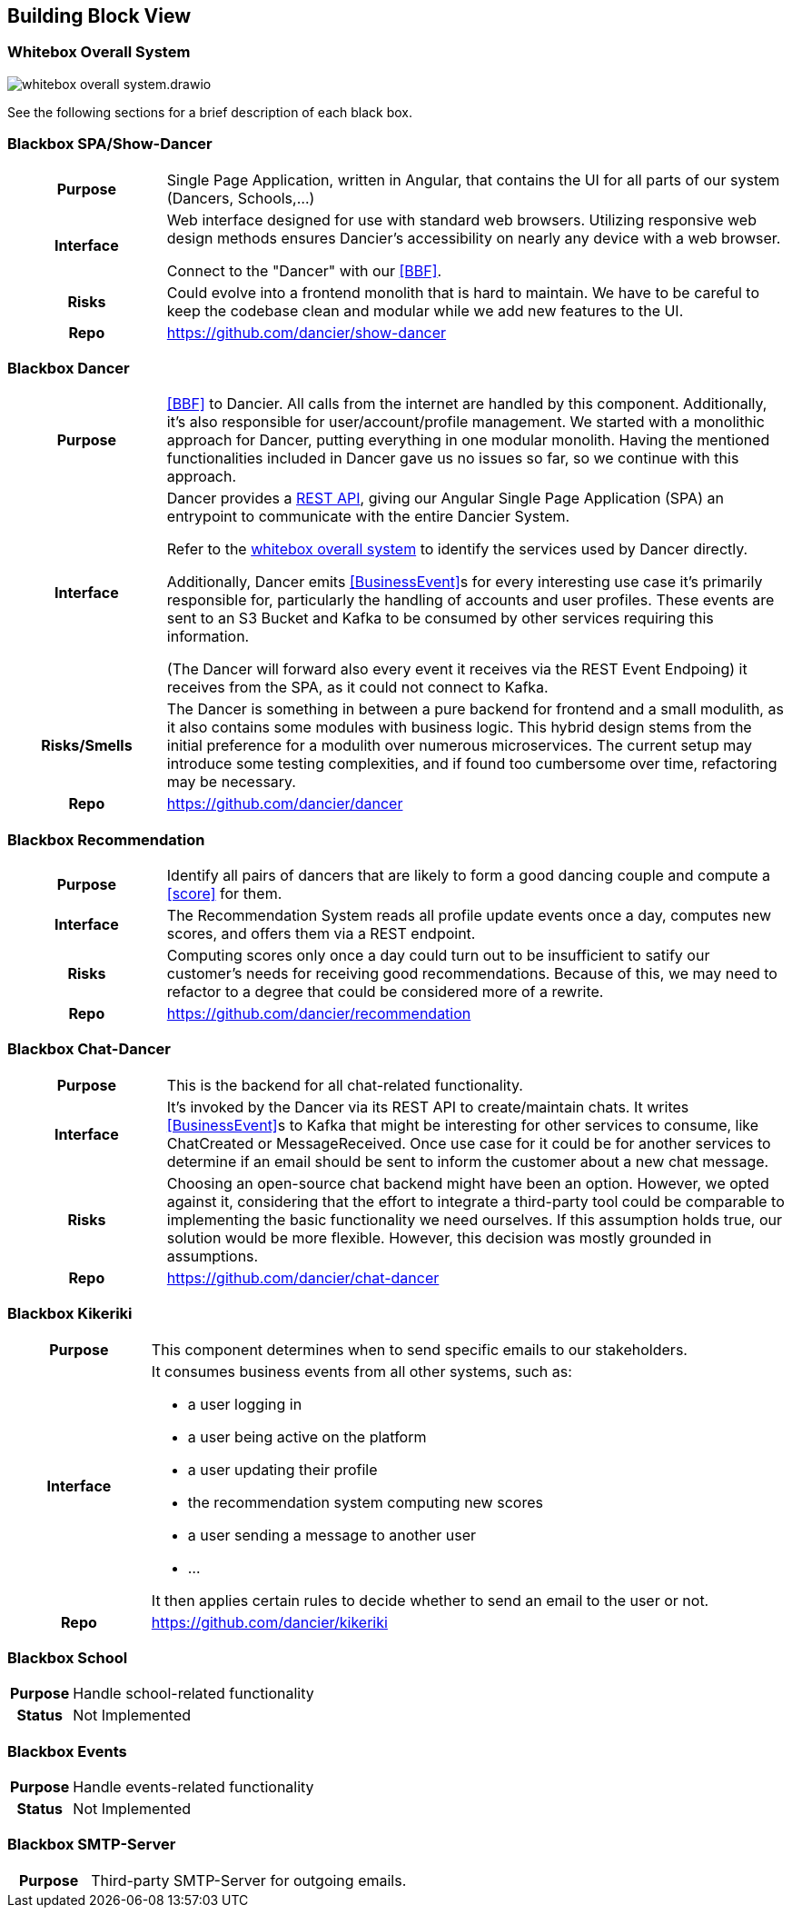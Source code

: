 //:imagesdir: ../images

[[section-building-block-view]]

== Building Block View

=== Whitebox Overall System

image:whitebox-overall-system.drawio.svg[]


See the following sections for a brief description of each black box.

=== Blackbox SPA/Show-Dancer

[cols="h,4", stripes=none]
|===
|Purpose
|Single Page Application, written in Angular, that contains the UI for all parts of our system (Dancers, Schools,…​)

|Interface
|Web interface designed for use with standard web browsers. Utilizing responsive web design methods ensures Dancier's accessibility on nearly any device with a web browser.

Connect to the "Dancer" with our <<BBF>>.

|Risks
|Could evolve into a frontend monolith that is hard to maintain. We have to be careful to keep the codebase clean and modular while we add new features to the UI.

|Repo
|https://github.com/dancier/show-dancer
|===

=== Blackbox Dancer

[cols="h,4", stripes=none]
|===
|Purpose
|<<BBF>> to Dancier. All calls from the internet are handled by this component. Additionally, it's also responsible for user/account/profile management. We started with a monolithic approach for Dancer, putting everything in one modular monolith. Having the mentioned functionalities included in Dancer gave us no issues so far, so we continue with this approach.

|Interface
|Dancer provides a link:https://editor.swagger.io/?url=https%3A%2F%2Fraw.githubusercontent.com%2Fdancier%2Fdancer%2Fmaster%2Fswagger.yaml[REST API], giving our Angular Single Page Application (SPA) an entrypoint to communicate with the entire Dancier System.

Refer to the link:https://project.dancier.net/documentation/arc42/index.html#whitebox_overall_system[whitebox overall system] to identify the services used by Dancer directly.

Additionally, Dancer emits <<BusinessEvent>>s for every interesting use case it's primarily responsible for, particularly the handling of accounts and user profiles. These events are sent to an S3 Bucket and Kafka to be consumed by other services requiring this information.

(The Dancer will forward also every event it receives via the REST Event Endpoing) it receives from the SPA, as it could not connect to Kafka.

|Risks/Smells
|The Dancer is something in between a pure backend for frontend and a small modulith, as it also contains some modules with business logic. This hybrid design stems from the initial preference for a modulith over numerous microservices. The current setup may introduce some testing complexities, and if found too cumbersome over time, refactoring may be necessary.

|Repo
|https://github.com/dancier/dancer
|===

=== Blackbox Recommendation

[cols="h,4", stripes=none]
|===
|Purpose
|Identify all pairs of dancers that are likely to form a good dancing couple and compute a <<score>> for them.

|Interface

|The Recommendation System reads all profile update events once a day, computes new scores, and offers them via a REST endpoint.

|Risks
|Computing scores only once a day could turn out to be insufficient to satify our customer's needs for receiving good recommendations. Because of this, we may need to refactor to a degree that could be considered more of a rewrite.

|Repo
|https://github.com/dancier/recommendation
|===


=== Blackbox Chat-Dancer

[cols="h,4", stripes=none]
|===
|Purpose
|This is the backend for all chat-related functionality.

|Interface
|It's invoked by the Dancer via its REST API to create/maintain chats. It writes <<BusinessEvent>>s to Kafka that might be interesting for other services to consume, like ChatCreated or MessageReceived. Once use case for it could be for another services to determine if an email should be sent to inform the customer about a new chat message.

|Risks
|Choosing an open-source chat backend might have been an option. However, we opted against it, considering that the effort to integrate a third-party tool could be comparable to implementing the basic functionality we need ourselves. If this assumption holds true, our solution would be more flexible. However, this decision was mostly grounded in assumptions.

|Repo
|https://github.com/dancier/chat-dancer

|===


=== Blackbox Kikeriki

[cols="h,4", stripes=none]
|===
|Purpose
|This component determines when to send specific emails to our stakeholders.

|Interface

a|It consumes business events from all other systems, such as:

* a user logging in
* a user being active on the platform
* a user updating their profile
* the recommendation system computing new scores
* a user sending a message to another user
* ...

It then applies certain rules to decide whether to send an email to the user or not.


|Repo
|https://github.com/dancier/kikeriki
|===


=== Blackbox School

[cols="h,4", stripes=none]
|===
|Purpose
|Handle school-related functionality

|Status
|Not Implemented

|===

=== Blackbox Events

[cols="h,4", stripes=none]
|===
|Purpose
|Handle events-related functionality

|Status
|Not Implemented

|===


=== Blackbox SMTP-Server

[cols="h,4", stripes=none]
|===
|Purpose
|Third-party SMTP-Server for outgoing emails.

|===

